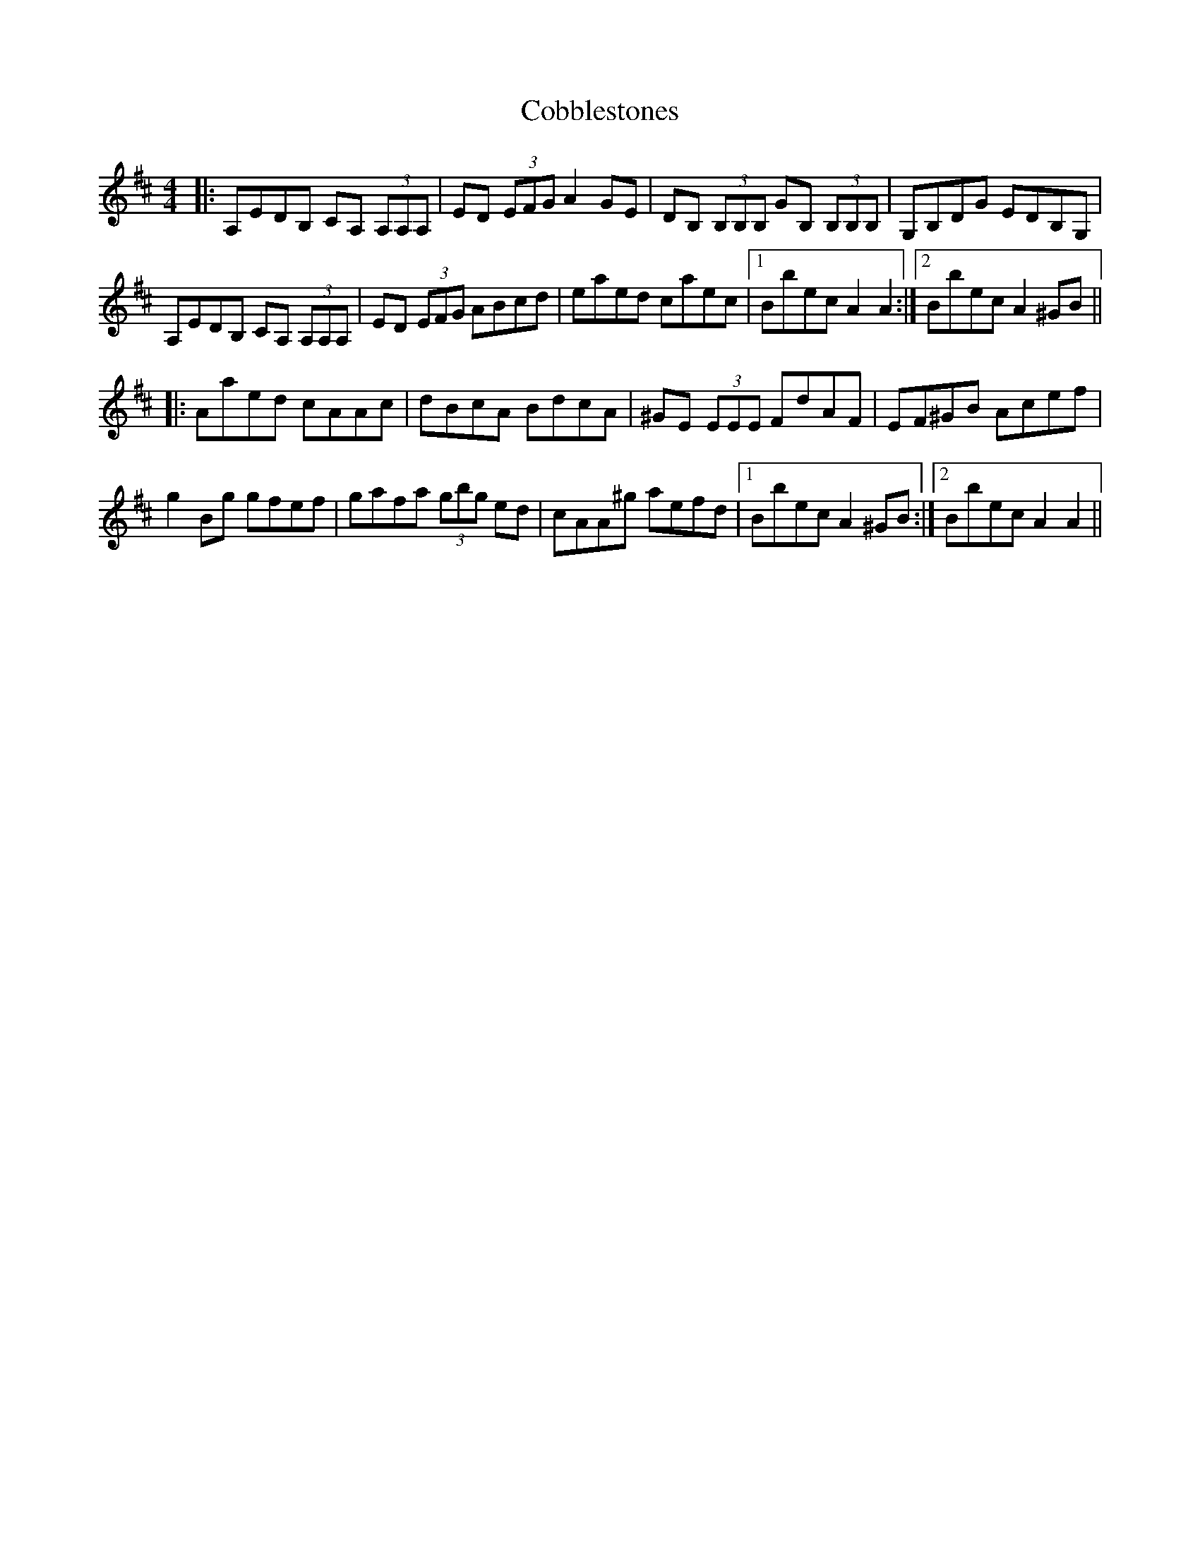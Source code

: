 X: 7526
T: Cobblestones
R: reel
M: 4/4
K: Amixolydian
|:A,EDB, CA, (3A,A,A,|ED (3EFG A2GE|DB, (3B,B,B, GB, (3B,B,B,|G,B,DG EDB,G,|
A,EDB, CA, (3A,A,A,|ED (3EFG ABcd|eaed caec|1 Bbec A2A2:|2 Bbec A2^GB||
|:Aaed cAAc|dBcA BdcA|^GE (3EEE FdAF|EF^GB Acef|
g2Bg gfef|gafa (3gbg ed|cAA^g aefd|1 Bbec A2^GB:|2 Bbec A2A2||

